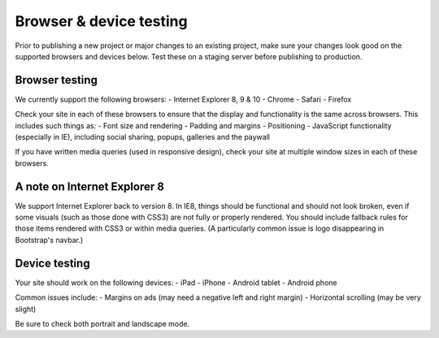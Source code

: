 Browser & device testing
========================

Prior to publishing a new project or major changes to an existing project, make sure your changes
look good on the supported browsers and devices below. Test these on a staging server
before publishing to production.

Browser testing
---------------

We currently support the following browsers:
- Internet Explorer 8, 9 & 10
- Chrome
- Safari
- Firefox


Check your site in each of these browsers to ensure that the display and functionality is the same 
across browsers. This includes such things as:
- Font size and rendering
- Padding and margins
- Positioning
- JavaScript functionality (especially in IE), including social sharing, popups, galleries and the paywall


If you have written media queries (used in responsive design), check your site at multiple window sizes 
in each of these browsers.

A note on Internet Explorer 8
-----------------------------

We support Internet Explorer back to version 8. In IE8, things should be functional and should
not look broken, even if some visuals (such as those done with CSS3) are not fully or properly rendered. 
You should include fallback rules for those items rendered with CSS3 or within media queries. 
(A particularly common issue is logo disappearing in Bootstrap's navbar.)

Device testing
--------------

Your site should work on the following devices:
- iPad
- iPhone
- Android tablet
- Android phone

Common issues include:
- Margins on ads (may need a negative left and right margin)
- Horizontal scrolling (may be very slight)

Be sure to check both portrait and landscape mode.
